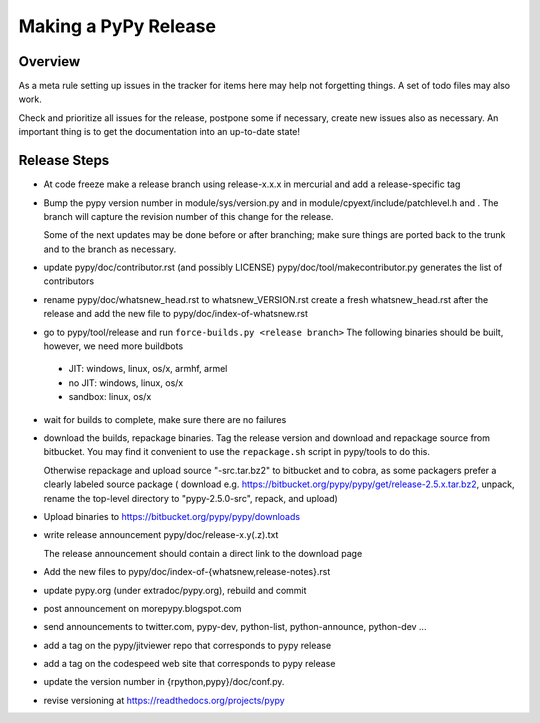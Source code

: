 Making a PyPy Release
=====================

Overview
--------

As a meta rule setting up issues in the tracker for items here may help not
forgetting things. A set of todo files may also work.

Check and prioritize all issues for the release, postpone some if necessary,
create new  issues also as necessary. An important thing is to get
the documentation into an up-to-date state!


Release Steps
-------------

* At code freeze make a release branch using release-x.x.x in mercurial
  and add a release-specific tag
* Bump the
  pypy version number in module/sys/version.py and in
  module/cpyext/include/patchlevel.h and . The branch
  will capture the revision number of this change for the release.

  Some of the next updates may be done before or after branching; make
  sure things are ported back to the trunk and to the branch as
  necessary.
* update pypy/doc/contributor.rst (and possibly LICENSE)
  pypy/doc/tool/makecontributor.py generates the list of contributors
* rename pypy/doc/whatsnew_head.rst to whatsnew_VERSION.rst
  create a fresh whatsnew_head.rst after the release
  and add the new file to  pypy/doc/index-of-whatsnew.rst
* go to pypy/tool/release and run
  ``force-builds.py <release branch>``
  The following binaries should be built, however, we need more buildbots
 - JIT: windows, linux, os/x, armhf, armel
 - no JIT: windows, linux, os/x
 - sandbox: linux, os/x

* wait for builds to complete, make sure there are no failures
* download the builds, repackage binaries. Tag the release version
  and download and repackage source from bitbucket. You may find it
  convenient to use the ``repackage.sh`` script in pypy/tools to do this. 

  Otherwise repackage and upload source "-src.tar.bz2" to bitbucket
  and to cobra, as some packagers prefer a clearly labeled source package
  ( download e.g.  https://bitbucket.org/pypy/pypy/get/release-2.5.x.tar.bz2,
  unpack, rename the top-level directory to "pypy-2.5.0-src", repack, and upload)

* Upload binaries to https://bitbucket.org/pypy/pypy/downloads

* write release announcement pypy/doc/release-x.y(.z).txt

  The release announcement should contain a direct link to the download page

* Add the new files to  pypy/doc/index-of-{whatsnew,release-notes}.rst

* update pypy.org (under extradoc/pypy.org), rebuild and commit

* post announcement on morepypy.blogspot.com
* send announcements to twitter.com, pypy-dev, python-list,
  python-announce, python-dev ...

* add a tag on the pypy/jitviewer repo that corresponds to pypy release
* add a tag on the codespeed web site that corresponds to pypy release
* update the version number in {rpython,pypy}/doc/conf.py.
* revise versioning at https://readthedocs.org/projects/pypy
